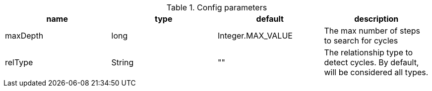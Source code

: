 .Config parameters
[opts=header]
|===
| name | type | default | description
| maxDepth | long | Integer.MAX_VALUE | The max number of steps to search for cycles 
| relType | String | "" | The relationship type to detect cycles. By default, will be considered all types.
|===